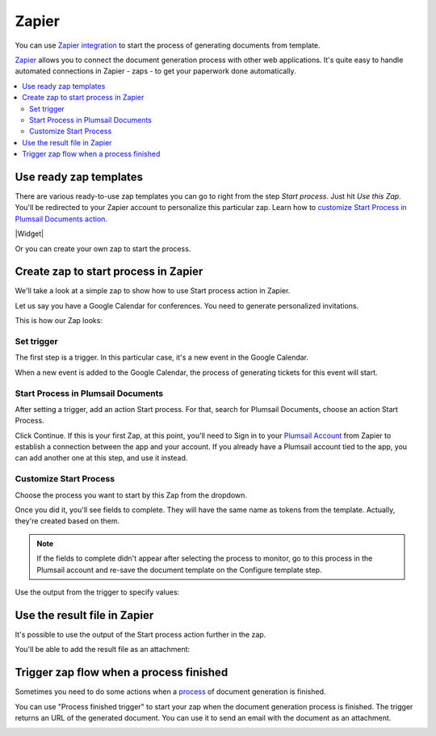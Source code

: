 Zapier
======

You can use `Zapier integration <https://zapier.com/apps/plumsail-documents/integrations>`_ to start the process of generating documents from template.

`Zapier <https://zapier.com/>`_ allows you to connect the document generation process with other web applications. It's quite easy to handle automated connections in Zapier - zaps - to get your paperwork done automatically. 

.. contents::
    :local:
    :depth: 2

Use ready zap templates
-----------------------

There are various ready-to-use zap templates you can go to right from the step *Start process*. Just hit *Use this Zap*. You'll be redirected to your Zapier account to personalize this particular zap. Learn how to `customize Start Process in Plumsail Documents action <#customize-start-process>`_.


|Widget|

.. |Widget| raw:: html

   <script src="https://zapier.com/apps/embed/widget.js?services=plumsail-documents&limit=6"></script>

Or you can create your own zap to start the process. 

Create zap to start process in Zapier
-------------------------------------

We'll take a look at a simple zap to show how to use Start process action in Zapier. 

Let us say you have a Google Calendar for conferences. You need to generate personalized invitations. 

This is how our Zap looks:

.. image:: ../../_static/img/user-guide/processes/sample-zap.png
    :alt: sample zap

Set trigger
~~~~~~~~~~~

The first step is a trigger. In this particular case, it's a new event in the Google Calendar. 

When a new event is added to the Google Calendar, the process of generating tickets for this event will start.

Start Process in Plumsail Documents
~~~~~~~~~~~~~~~~~~~~~~~~~~~~~~~~~~~

After setting a trigger, add an action Start process. For that, search for Plumsail Documents, choose an action Start Process.

.. image:: ../../_static/img/user-guide/processes/zapier-start-process-action.png
    :alt: sample zap

Click Continue. If this is your first Zap, at this point, you'll need to Sign in to your `Plumsail Account <https://auth.plumsail.com/account/login>`_ from Zapier to establish a connection between the app and your account. If you already have a Plumsail account tied to the app, you can add another one at this step, and use it instead.

Customize Start Process
~~~~~~~~~~~~~~~~~~~~~~~

Choose the process you want to start by this Zap from the dropdown. 

.. image:: ../../_static/img/user-guide/processes/select-process-zapier.png
    :alt: select process

Once you did it, you'll see fields to complete. They will have the same name as tokens from the template. Actually, they're created based on them. 

.. note:: If the fields to complete didn't appear after selecting the process to monitor, go to this process in the Plumsail account and re-save the document template on the Configure template step.

Use the output from the trigger to specify values:

.. image:: ../../_static/img/user-guide/processes/JSON-data-Zapier.png
    :alt: JSON data in Zapier

Use the result file in Zapier
-----------------------------

It's possible to use the output of the Start process action further in the zap. 

You'll be able to add the result file as an attachment:

.. image:: ../../_static/img/user-guide/processes/result-file-zapier.png
    :alt: use result file in Zapier


Trigger zap flow when a process finished
----------------------------------------

Sometimes you need to do some actions when a `process <../../user-guide/processes/index.html>`_ of document generation is finished.

You can use "Process finished trigger" to start your zap when the document generation process is finished. The trigger returns an URL of the generated document. You can use it to send an email with the document as an attachment.

.. image:: ../../_static/img/user-guide/processes/zapier-process-finished-trigger.png
    :alt: Process finished trigger